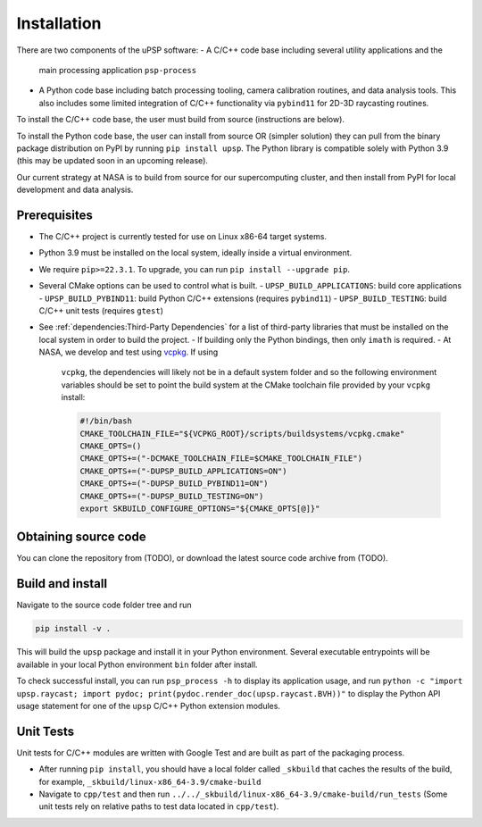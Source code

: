 ============
Installation
============

There are two components of the uPSP software:
- A C/C++ code base including several utility applications and the
  main processing application ``psp-process``
- A Python code base including batch processing tooling, camera calibration
  routines, and data analysis tools. This also includes some limited integration
  of C/C++ functionality via ``pybind11`` for 2D-3D raycasting routines.

To install the C/C++ code base, the user must build from source (instructions
are below).

To install the Python code base, the user can install from source OR (simpler
solution) they can pull from the binary package distribution on PyPI by running
``pip install upsp``. The Python library is compatible solely with Python 3.9
(this may be updated soon in an upcoming release).

Our current strategy at NASA is to build from source for our supercomputing cluster,
and then install from PyPI for local development and data analysis.

Prerequisites
=============

- The C/C++ project is currently tested for use on Linux x86-64 target systems.
- Python 3.9 must be installed on the local system, ideally inside a virtual environment.
- We require ``pip>=22.3.1``. To upgrade, you can run ``pip install --upgrade pip``.
- Several CMake options can be used to control what is built.
  - ``UPSP_BUILD_APPLICATIONS``: build core applications
  - ``UPSP_BUILD_PYBIND11``: build Python C/C++ extensions (requires ``pybind11``)
  - ``UPSP_BUILD_TESTING``: build C/C++ unit tests (requires ``gtest``)
- See :ref:`dependencies:Third-Party Dependencies` for a list of third-party libraries that must be installed
  on the local system in order to build the project.
  - If building only the Python bindings, then only ``imath`` is required.
  - At NASA, we develop and test using `vcpkg <https://vcpkg.io/en/index.html>`_. If using
    ``vcpkg``, the dependencies will likely not be in a default system folder and
    so the following environment variables should be set to point the build system at the
    CMake toolchain file provided by your ``vcpkg`` install:

    .. code:: bash

      #!/bin/bash
      CMAKE_TOOLCHAIN_FILE="${VCPKG_ROOT}/scripts/buildsystems/vcpkg.cmake"
      CMAKE_OPTS=()
      CMAKE_OPTS+=("-DCMAKE_TOOLCHAIN_FILE=$CMAKE_TOOLCHAIN_FILE")
      CMAKE_OPTS+=("-DUPSP_BUILD_APPLICATIONS=ON")
      CMAKE_OPTS+=("-DUPSP_BUILD_PYBIND11=ON")
      CMAKE_OPTS+=("-DUPSP_BUILD_TESTING=ON")
      export SKBUILD_CONFIGURE_OPTIONS="${CMAKE_OPTS[@]}"


Obtaining source code
=====================

You can clone the repository from (TODO), or download the latest source code archive from (TODO).

Build and install
=================

Navigate to the source code folder tree and run

.. code:: bash

   pip install -v .

This will build the ``upsp`` package and install it in your Python environment. Several executable
entrypoints will be available in your local Python environment ``bin`` folder after install.

To check successful install, you can run ``psp_process -h`` to display its application usage, and run
``python -c "import upsp.raycast; import pydoc; print(pydoc.render_doc(upsp.raycast.BVH))"`` to display
the Python API usage statement for one of the ``upsp`` C/C++ Python extension modules.

Unit Tests
==========

Unit tests for C/C++ modules are written with Google Test and are built as part of the packaging process.

- After running ``pip install``, you should have a local folder called
  ``_skbuild`` that caches the results of the build, for example,
  ``_skbuild/linux-x86_64-3.9/cmake-build``
- Navigate to ``cpp/test`` and then run ``../../_skbuild/linux-x86_64-3.9/cmake-build/run_tests``
  (Some unit tests rely on relative paths to test data located in ``cpp/test``).
